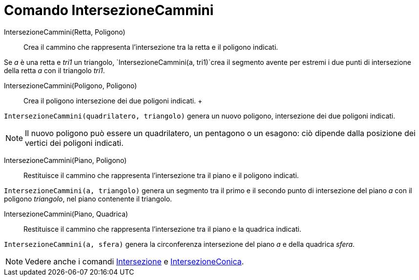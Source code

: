 = Comando IntersezioneCammini

IntersezioneCammini(Retta, Poligono)::
  Crea il cammino che rappresenta l'intersezione tra la retta e il poligono indicati.

[EXAMPLE]
====

Se _a_ è una retta e _tri1_ un triangolo, `IntersezioneCammini(a, tri1)`crea il segmento avente per estremi i due punti
di intersezione della retta _a_ con il triangolo _tri1_.

====

IntersezioneCammini(Poligono, Poligono)::
  Crea il poligono intersezione dei due poligoni indicati.
  +

[EXAMPLE]
====

`IntersezioneCammini(quadrilatero, triangolo)` genera un nuovo poligono, intersezione dei due poligoni indicati.

====

[NOTE]
====

Il nuovo poligono può essere un quadrilatero, un pentagono o un esagono: ciò dipende dalla posizione dei vertici dei
poligoni indicati.

====

IntersezioneCammini(Piano, Poligono)::
  Restituisce il cammino che rappresenta l'intersezione tra il piano e il poligono indicati.

[EXAMPLE]
====

`IntersezioneCammini(a, triangolo)` genera un segmento tra il primo e il secondo punto di intersezione del piano _a_ con
il poligono _triangolo_, nel piano contenente il triangolo.

====

IntersezioneCammini(Piano, Quadrica)::
  Restituisce il cammino che rappresenta l'intersezione tra il piano e la quadrica indicati.

[EXAMPLE]
====

`IntersezioneCammini(a, sfera)` genera la circonferenza intersezione del piano _a_ e della quadrica _sfera_.

====

[NOTE]
====

Vedere anche i comandi xref:/commands/Comando_Intersezione.adoc[Intersezione] e
xref:/commands/Comando_IntersezioneConica.adoc[IntersezioneConica].

====
